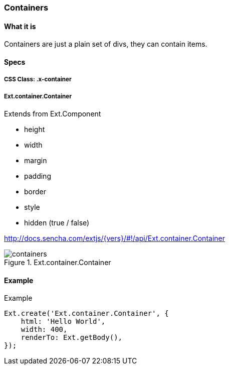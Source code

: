 === Containers

==== What it is
Containers are just a plain set of divs, they can contain items.

==== Specs

===== CSS Class: +.x-container+

===== +Ext.container.Container+
Extends from +Ext.Component+

* +height+
* +width+
* +margin+
* +padding+
* +border+
* +style+
* +hidden+ (true / false)

http://docs.sencha.com/extjs/{vers}/#!/api/Ext.container.Container

[[components_containers]]
.Ext.container.Container
image::../../images/containers.png[scale="75"]

==== Example

[[container]]
====
.Example
[source, javascript]
----
Ext.create('Ext.container.Container', {
    html: 'Hello World',
    width: 400,
    renderTo: Ext.getBody(),
});
----
====
